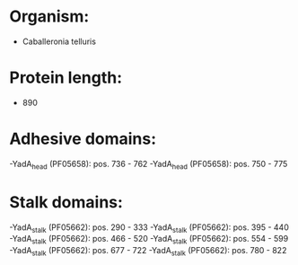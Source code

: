 * Organism:
- Caballeronia telluris
* Protein length:
- 890
* Adhesive domains:
-YadA_head (PF05658): pos. 736 - 762
-YadA_head (PF05658): pos. 750 - 775
* Stalk domains:
-YadA_stalk (PF05662): pos. 290 - 333
-YadA_stalk (PF05662): pos. 395 - 440
-YadA_stalk (PF05662): pos. 466 - 520
-YadA_stalk (PF05662): pos. 554 - 599
-YadA_stalk (PF05662): pos. 677 - 722
-YadA_stalk (PF05662): pos. 780 - 822

